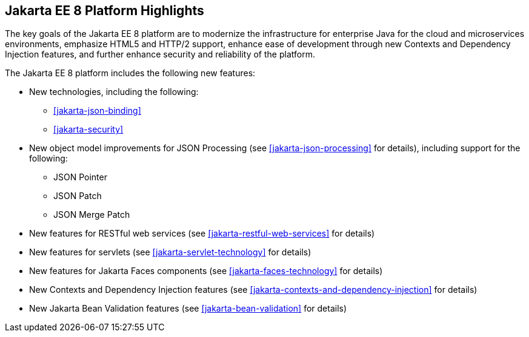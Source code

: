 == Jakarta EE 8 Platform Highlights

The key goals of the Jakarta EE 8 platform are to modernize the
infrastructure for enterprise Java for the cloud and microservices
environments, emphasize HTML5 and HTTP/2 support, enhance ease of
development through new Contexts and Dependency Injection features, and
further enhance security and reliability of the platform.

The Jakarta EE 8 platform includes the following new features:

* New technologies, including the following:

** <<jakarta-json-binding>>
** <<jakarta-security>>

* New object model improvements for JSON Processing (see
<<jakarta-json-processing>> for details), including support for the
following:

** JSON Pointer
** JSON Patch
** JSON Merge Patch

* New features for RESTful web services (see
<<jakarta-restful-web-services>> for details)

* New features for servlets (see <<jakarta-servlet-technology>> for
details)

* New features for Jakarta Faces components (see
<<jakarta-faces-technology>> for details)

* New Contexts and Dependency Injection features (see
<<jakarta-contexts-and-dependency-injection>> for details)

* New Jakarta Bean Validation features (see <<jakarta-bean-validation>>
for details)
